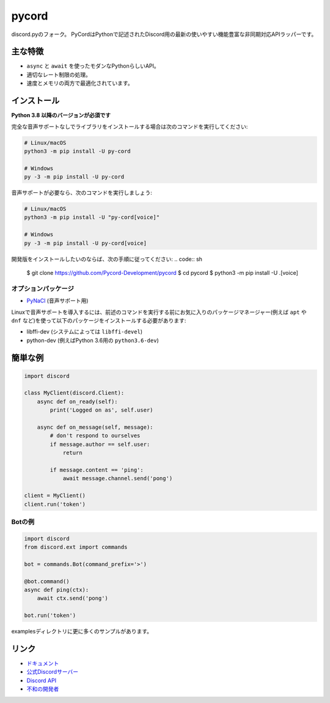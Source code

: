 pycord
==========

.. image:: https://discord.com/api/guilds/681882711945641997/embed.png
   :target: https://discord.gg/dK2qkEJ37N
   :alt: Discordサーバーの招待
.. image:: https://img.shields.io/pypi/v/py-cord.svg
   :target: https://pypi.python.org/pypi/py-cord
   :alt: PyPIのバージョン情報
.. image:: https://img.shields.io/pypi/pyversions/py-cord.svg
   :target: https://pypi.python.org/pypi/py-cord
   :alt: PyPIのサポートしているPythonのバージョン

discord.pyのフォーク。 PyCordはPythonで記述されたDiscord用の最新の使いやすい機能豊富な非同期対応APIラッパーです。

主な特徴
-------------

- ``async`` と ``await`` を使ったモダンなPythonらしいAPI。
- 適切なレート制限の処理。
- 速度とメモリの両方で最適化されています。

インストール
----------

**Python 3.8 以降のバージョンが必須です**

完全な音声サポートなしでライブラリをインストールする場合は次のコマンドを実行してください:

.. code:: sh

    # Linux/macOS
    python3 -m pip install -U py-cord

    # Windows
    py -3 -m pip install -U py-cord

音声サポートが必要なら、次のコマンドを実行しましょう:

.. code:: sh

    # Linux/macOS
    python3 -m pip install -U "py-cord[voice]"

    # Windows
    py -3 -m pip install -U py-cord[voice]


開発版をインストールしたいのならば、次の手順に従ってください:
.. code:: sh

    $ git clone https://github.com/Pycord-Development/pycord
    $ cd pycord
    $ python3 -m pip install -U .[voice]


オプションパッケージ
~~~~~~~~~~~~~~~~~~

* `PyNaCl <https://pypi.org/project/PyNaCl/>`__ (音声サポート用)

Linuxで音声サポートを導入するには、前述のコマンドを実行する前にお気に入りのパッケージマネージャー(例えば ``apt`` や ``dnf`` など)を使って以下のパッケージをインストールする必要があります:

* libffi-dev (システムによっては ``libffi-devel``)
* python-dev (例えばPython 3.6用の ``python3.6-dev``)

簡単な例
--------------

.. code:: py

    import discord

    class MyClient(discord.Client):
        async def on_ready(self):
            print('Logged on as', self.user)

        async def on_message(self, message):
            # don't respond to ourselves
            if message.author == self.user:
                return

            if message.content == 'ping':
                await message.channel.send('pong')

    client = MyClient()
    client.run('token')

Botの例
~~~~~~~~~~~~~

.. code:: py

    import discord
    from discord.ext import commands

    bot = commands.Bot(command_prefix='>')

    @bot.command()
    async def ping(ctx):
        await ctx.send('pong')

    bot.run('token')

examplesディレクトリに更に多くのサンプルがあります。

リンク
------

- `ドキュメント <https://pycord.readthedocs.io/en/latest/index.html>`_
- `公式Discordサーバー <https://discord.gg/dK2qkEJ37N>`_
- `Discord API <https://discord.gg/discord-api>`_
- `不和の開発者 <https://discord.com/developers>`_
